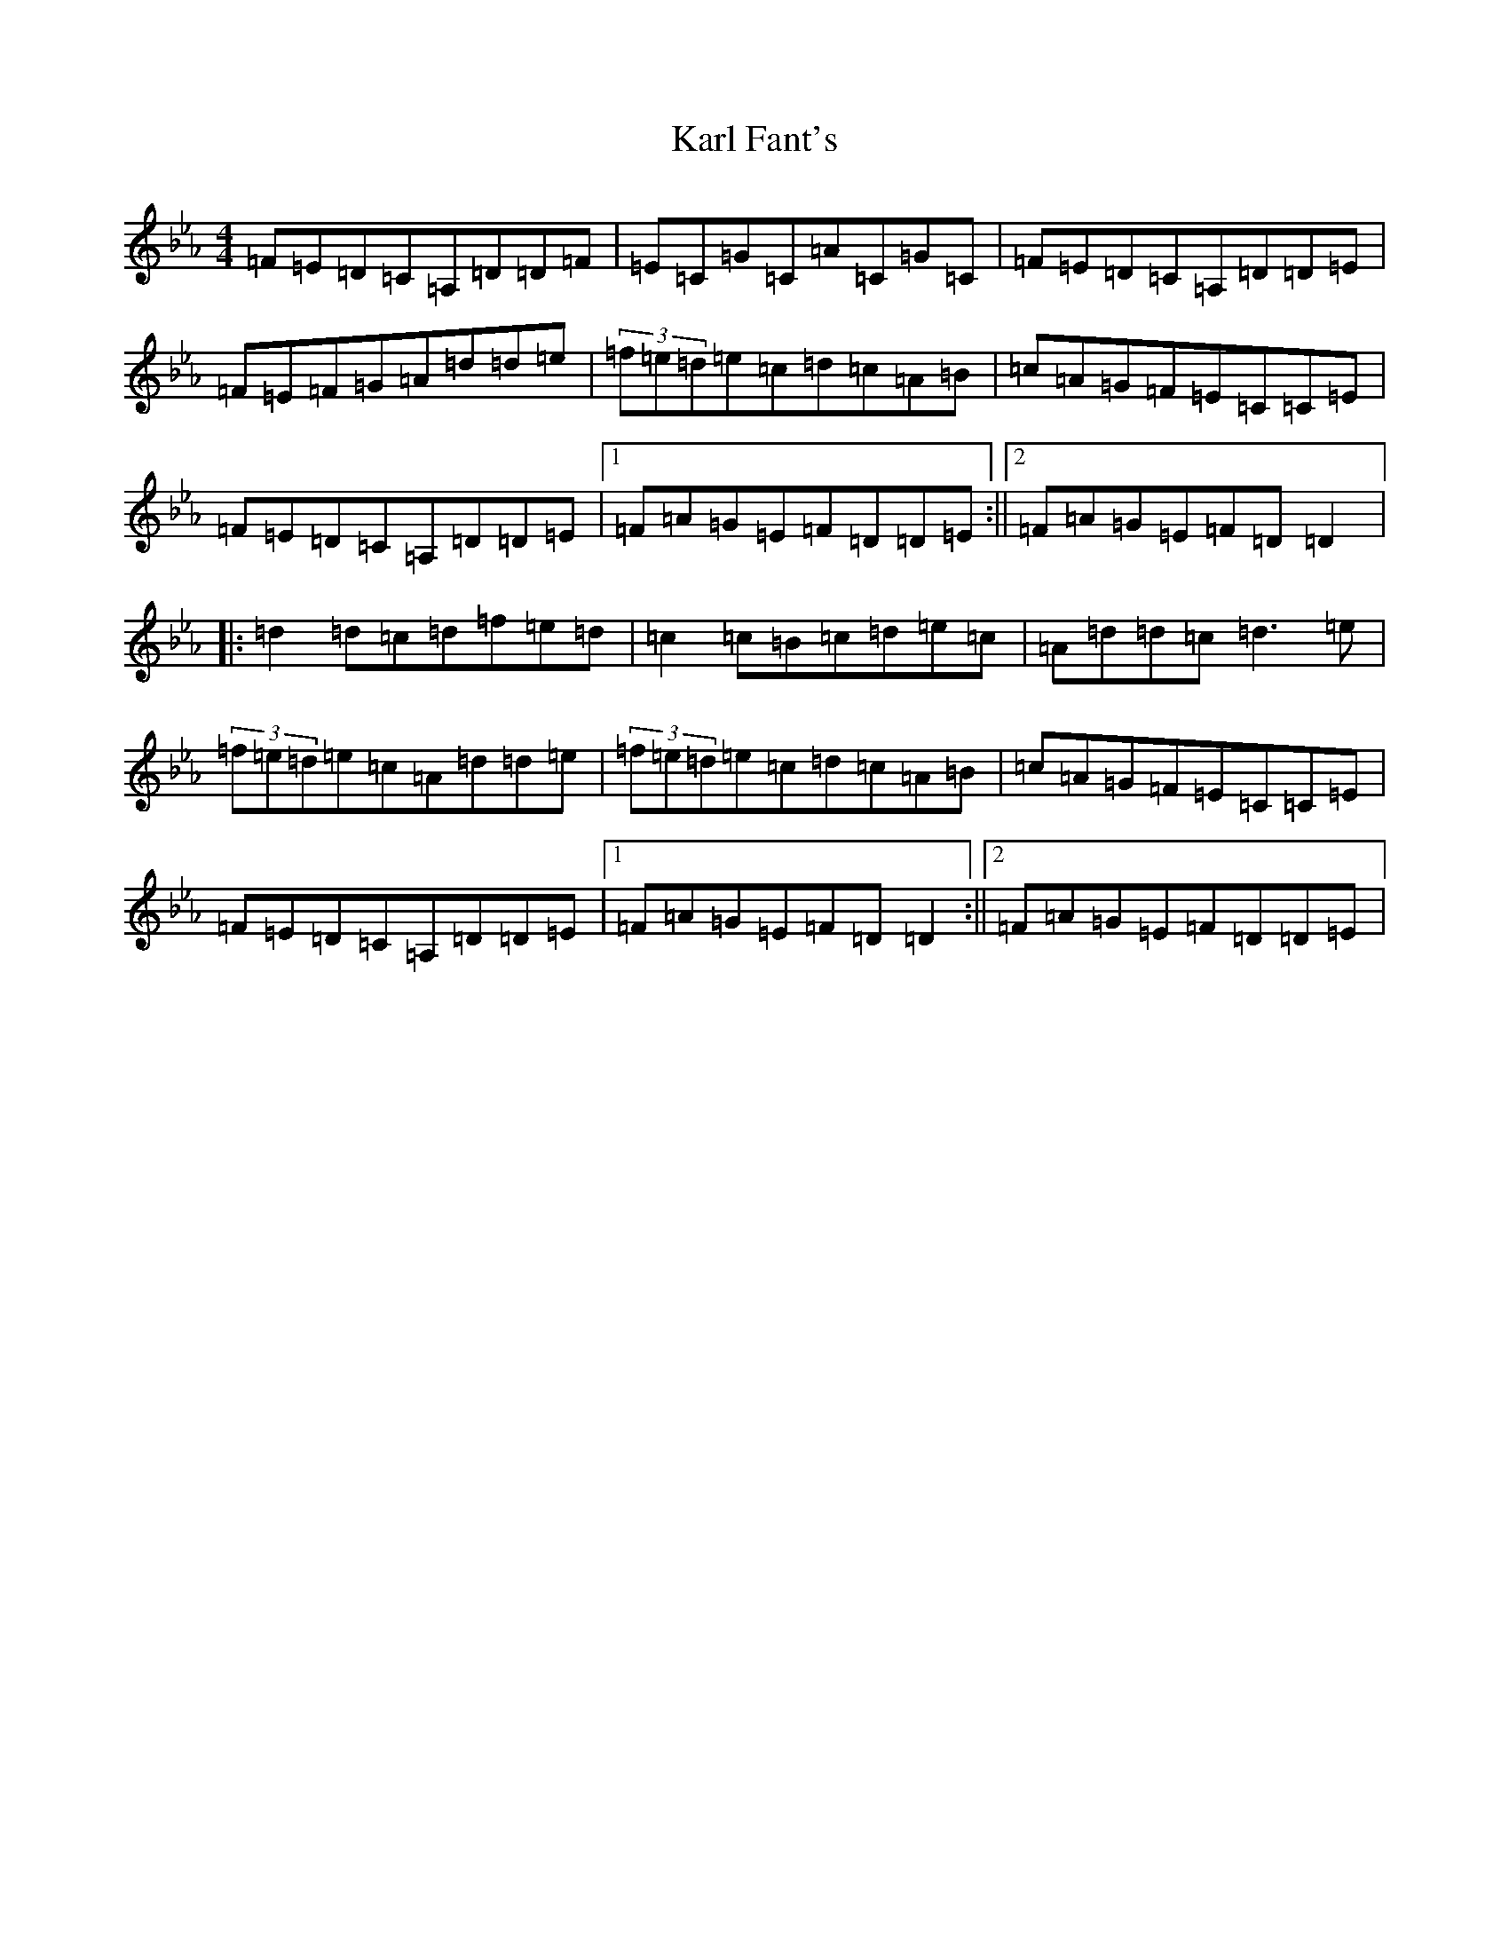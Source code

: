 X: 6051
T: Karl Fant's
S: https://thesession.org/tunes/4880#setting4880
Z: G minor
R: waltz
M:4/4
L:1/8
K: C minor
=F=E=D=C=A,=D=D=F|=E=C=G=C=A=C=G=C|=F=E=D=C=A,=D=D=E|=F=E=F=G=A=d=d=e|(3=f=e=d=e=c=d=c=A=B|=c=A=G=F=E=C=C=E|=F=E=D=C=A,=D=D=E|1=F=A=G=E=F=D=D=E:||2=F=A=G=E=F=D=D2|:=d2=d=c=d=f=e=d|=c2=c=B=c=d=e=c|=A=d=d=c=d3=e|(3=f=e=d=e=c=A=d=d=e|(3=f=e=d=e=c=d=c=A=B|=c=A=G=F=E=C=C=E|=F=E=D=C=A,=D=D=E|1=F=A=G=E=F=D=D2:||2=F=A=G=E=F=D=D=E|